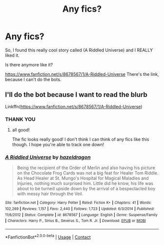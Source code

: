 #+TITLE: Any fics?

* Any fics?
:PROPERTIES:
:Author: HarryPotterIsAmazing
:Score: 4
:DateUnix: 1603256306.0
:DateShort: 2020-Oct-21
:END:
So, I found this really cool story called (A Riddled Universe) and I REALLY liked it.

Is there anymore like it?

[[https://www.fanfiction.net/s/8678567/1/A-Riddled-Universe]] There's the link, because I can't do the bots.


** I'll do the bot because I want to read the blurb

Linkffn([[https://www.fanfiction.net/s/8678567/1/A-Riddled-Universe]])
:PROPERTIES:
:Author: karigan_g
:Score: 2
:DateUnix: 1603291664.0
:DateShort: 2020-Oct-21
:END:

*** THANK YOU
:PROPERTIES:
:Author: HarryPotterIsAmazing
:Score: 2
:DateUnix: 1603292221.0
:DateShort: 2020-Oct-21
:END:

**** all good!

The fic looks really good! I don't think I can think of any fics like this though. I hope you're able to track one down!
:PROPERTIES:
:Author: karigan_g
:Score: 2
:DateUnix: 1603292269.0
:DateShort: 2020-Oct-21
:END:


*** [[https://www.fanfiction.net/s/8678567/1/][*/A Riddled Universe/*]] by [[https://www.fanfiction.net/u/3997673/hazeldragon][/hazeldragon/]]

#+begin_quote
  Being the recipient of the Order of Merlin and also having his picture on the Chocolate Frog Cards was not a big feat for Healer Tom Riddle. As Head Healer at St. Mungo's Hospital for Magical Maladies and Injuries, nothing much surprised him. Little did he know, his life was about to be turned upside down by the arrival of a bespectacled boy with messy hair through the Veil.
#+end_quote

^{/Site/:} ^{fanfiction.net} ^{*|*} ^{/Category/:} ^{Harry} ^{Potter} ^{*|*} ^{/Rated/:} ^{Fiction} ^{K+} ^{*|*} ^{/Chapters/:} ^{41} ^{*|*} ^{/Words/:} ^{102,269} ^{*|*} ^{/Reviews/:} ^{1,157} ^{*|*} ^{/Favs/:} ^{2,440} ^{*|*} ^{/Follows/:} ^{1,723} ^{*|*} ^{/Updated/:} ^{6/3/2014} ^{*|*} ^{/Published/:} ^{11/6/2012} ^{*|*} ^{/Status/:} ^{Complete} ^{*|*} ^{/id/:} ^{8678567} ^{*|*} ^{/Language/:} ^{English} ^{*|*} ^{/Genre/:} ^{Suspense/Family} ^{*|*} ^{/Characters/:} ^{Harry} ^{P.,} ^{Sirius} ^{B.,} ^{Severus} ^{S.,} ^{Tom} ^{R.} ^{Jr.} ^{*|*} ^{/Download/:} ^{[[http://www.ff2ebook.com/old/ffn-bot/index.php?id=8678567&source=ff&filetype=epub][EPUB]]} ^{or} ^{[[http://www.ff2ebook.com/old/ffn-bot/index.php?id=8678567&source=ff&filetype=mobi][MOBI]]}

--------------

*FanfictionBot*^{2.0.0-beta} | [[https://github.com/FanfictionBot/reddit-ffn-bot/wiki/Usage][Usage]] | [[https://www.reddit.com/message/compose?to=tusing][Contact]]
:PROPERTIES:
:Author: FanfictionBot
:Score: 1
:DateUnix: 1603291679.0
:DateShort: 2020-Oct-21
:END:
